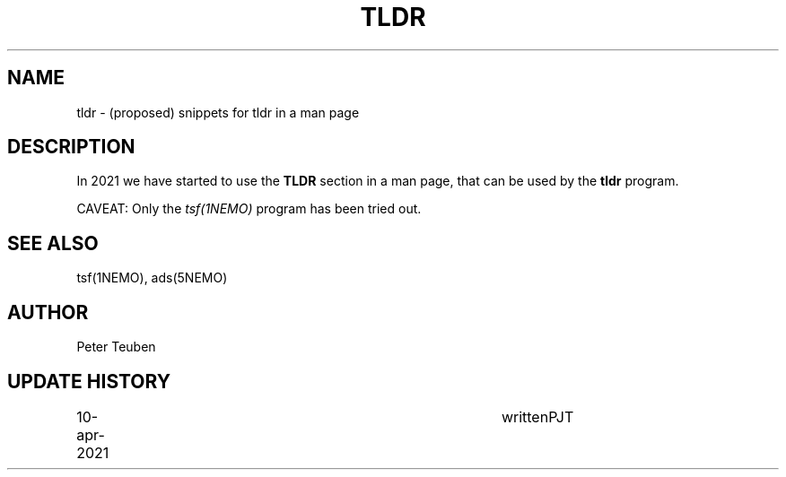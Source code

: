 .TH TLDR 5NEMO "24 October 2021"

.SH "NAME"
tldr \- (proposed) snippets for tldr in a man page


.SH "DESCRIPTION"
In 2021 we have started to use the \fBTLDR\fP section in a man
page, that can be used by the \fBtldr\fP program.
.PP
CAVEAT: Only the \fItsf(1NEMO)\fP program has been tried out.

.SH "SEE ALSO"
tsf(1NEMO), ads(5NEMO)

.SH "AUTHOR"
Peter Teuben

.SH "UPDATE HISTORY"
.nf
.ta +1.0i +4.0i
10-apr-2021	written		PJT
.fi
